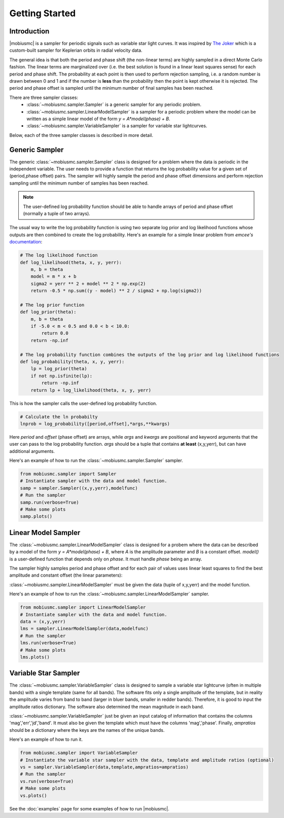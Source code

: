 ***************
Getting Started
***************



Introduction
============

|mobiusmc| is a sampler for periodic signals such as variable star light curves.  It was inspired by `The Joker <https://github.com/adrn/thejoker>`_ which is a custom-built sampler for Keplerian orbits in radial velocity data.

The general idea is that both the period and phase shift (the non-linear terms) are highly sampled in a direct Monte Carlo fashion.  The linear terms are marginalized over (i.e. the best solution is found in a linear least squares sense) for each period and phase shift.  The probability at each point is then used to perform rejection sampling, i.e. a random number is drawn between 0 and 1 and if the number is **less** than the probability then the point is kept otherwise it is rejected.  The period and phase offset is sampled until the minimum number of final samples has been reached.

There are three sampler classes:
 - :class:`~mobiusmc.sampler.Sampler` is a generic sampler for any periodic problem.
 - :class:`~mobiusmc.sampler.LinearModelSampler` is a sampler for a periodic problem where the model can be written as a simple linear model of the form `y = A*model(phase) + B`.
 - :class:`~mobiusmc.sampler.VariableSampler` is a sampler for variable star lightcurves.

Below, each of the three sampler classes is described in more detail.

Generic Sampler
===============

The generic :class:`~mobiusmc.sampler.Sampler` class is designed for a problem where the data is periodic in the independent variable.  The user needs to provide a function that returns the log probability value for a given set of (period,phase offset) pairs.  The sampler will highly sample the period and phase offset dimensions and perform rejection sampling until the minimum number of samples has been reached.

.. note::
   The user-defined log probability function should be able to handle arrays of period and phase offset (normally a tuple of two arrays).

The usual way to write the log probability function is using two separate log prior and log likelihood functions whose outputs are then combined to create the log probability.  Here's an example for a simple linear problem from `emcee's` `documentation <https://emcee.readthedocs.io/en/stable/tutorials/line/>`_:

.. code-block:: python

	# The log likelihood function
	def log_likelihood(theta, x, y, yerr):
	    m, b = theta
	    model = m * x + b
	    sigma2 = yerr ** 2 + model ** 2 * np.exp(2)
	    return -0.5 * np.sum((y - model) ** 2 / sigma2 + np.log(sigma2))

	# The log prior function
	def log_prior(theta):
	    m, b = theta
	    if -5.0 < m < 0.5 and 0.0 < b < 10.0:
  	        return 0.0
	    return -np.inf

	# The log probability function combines the outputs of the log prior and log likelihood functions
	def log_probability(theta, x, y, yerr):
	    lp = log_prior(theta)
	    if not np.isfinite(lp):
		return -np.inf
	    return lp + log_likelihood(theta, x, y, yerr)

This is how the sampler calls the user-defined log probability function. 

.. code-block:: python
		
	# Calculate the ln probabilty
        lnprob = log_probability([period,offset],*args,**kwargs)

Here `period` and `offset` (phase offset) are arrays, while `args` and `kwargs` are positional and keyword arguments that the user can pass to the log probability function. `args` should be a tuple that contains **at least** (x,y,yerr), but can have additional arguments.


Here's an example of how to run the :class:`~mobiusmc.sampler.Sampler` sampler.

.. code-block:: python

	from mobiusmc.sampler import Sampler
	# Instantiate sampler with the data and model function.
	samp = sampler.Sampler((x,y,yerr),modelfunc)
	# Run the sampler
	samp.run(verbose=True)
	# Make some plots
	samp.plots()

	

Linear Model Sampler
====================

The :class:`~mobiusmc.sampler.LinearModelSampler` class is designed for a probem where the data can be described by a model of the form `y = A*model(phase) + B`, where `A` is the amplitude parameter and `B` is a constant offset.  `model()` is a user-defined function that depends only on `phase`.  It must handle `phase` being an array.

The sampler highly samples period and phase offset and for each pair of values uses linear least squares to find the best amplitude and constant offset (the linear parameters):

:class:`~mobiusmc.sampler.LinearModelSampler` must be given the data (tuple of x,y,yerr) and the model function.

Here's an example of how to run the :class:`~mobiusmc.sampler.LinearModelSampler` sampler.

.. code-block:: python

	from mobiusmc.sampler import LinearModelSampler
	# Instantiate sampler with the data and model function.
	data = (x,y,yerr)
	lms = sampler.LinearModelSampler(data,modelfunc)
	# Run the sampler
	lms.run(verbose=True)
	# Make some plots
	lms.plots()

	
.. |gaussfitfig| image:: gaussfit.png
  :width: 800
  :alt: Gaussian Fit to Spectrum

|gaussfitfig|

Variable Star Sampler
=====================

The :class:`~mobiusmc.sampler.VariableSampler` class is designed to sample a variable star lightcurve (often in multiple bands) with a single template (same for all bands).  The software fits only a single amplitude of the template, but in reality the amplitude varies from band to band (larger in bluer bands, smaller in redder bands).  Therefore, it is good to input the amplitude ratios dictionary.  The software also determined the mean magnitude in each band.

:class:`~mobiusmc.sampler.VariableSampler` just be given an input catalog of information that contains the columns 'mag','err','jd','band'.  It must also be given the template which must have the columns 'mag','phase'.  Finally, `ampratios` should be a dictionary where the keys are the names of the unique bands.

Here's an example of how to run it.

.. code-block:: python

	from mobiusmc.sampler import VariableSampler
	# Instantiate the variable star sampler with the data, template and amplitude ratios (optional)
	vs = sampler.VariableSampler(data,template,ampratios=ampratios)
	# Run the sampler
	vs.run(verbose=True)
	# Make some plots
	vs.plots()

   
See the :doc:`examples` page for some examples of how to run |mobiusmc|.

